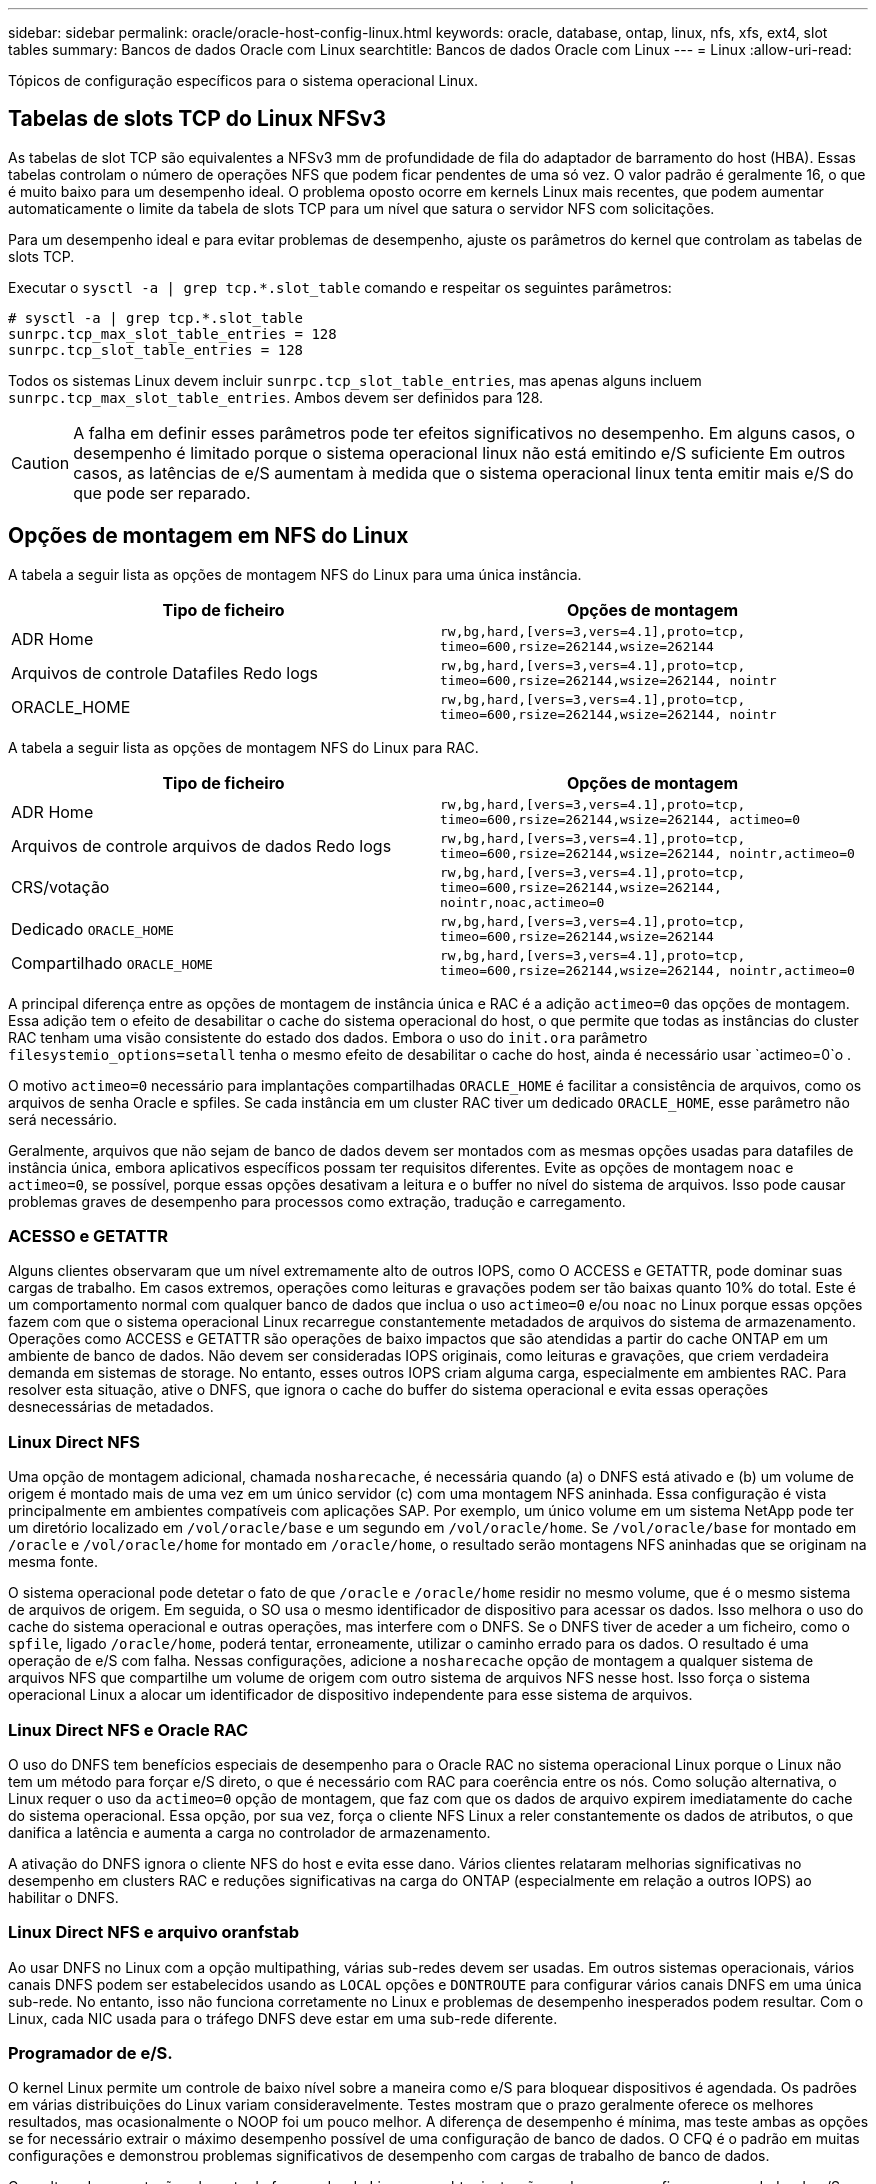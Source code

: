 ---
sidebar: sidebar 
permalink: oracle/oracle-host-config-linux.html 
keywords: oracle, database, ontap, linux, nfs, xfs, ext4, slot tables 
summary: Bancos de dados Oracle com Linux 
searchtitle: Bancos de dados Oracle com Linux 
---
= Linux
:allow-uri-read: 


[role="lead"]
Tópicos de configuração específicos para o sistema operacional Linux.



== Tabelas de slots TCP do Linux NFSv3

As tabelas de slot TCP são equivalentes a NFSv3 mm de profundidade de fila do adaptador de barramento do host (HBA). Essas tabelas controlam o número de operações NFS que podem ficar pendentes de uma só vez. O valor padrão é geralmente 16, o que é muito baixo para um desempenho ideal. O problema oposto ocorre em kernels Linux mais recentes, que podem aumentar automaticamente o limite da tabela de slots TCP para um nível que satura o servidor NFS com solicitações.

Para um desempenho ideal e para evitar problemas de desempenho, ajuste os parâmetros do kernel que controlam as tabelas de slots TCP.

Executar o `sysctl -a | grep tcp.*.slot_table` comando e respeitar os seguintes parâmetros:

....
# sysctl -a | grep tcp.*.slot_table
sunrpc.tcp_max_slot_table_entries = 128
sunrpc.tcp_slot_table_entries = 128
....
Todos os sistemas Linux devem incluir `sunrpc.tcp_slot_table_entries`, mas apenas alguns incluem `sunrpc.tcp_max_slot_table_entries`. Ambos devem ser definidos para 128.


CAUTION: A falha em definir esses parâmetros pode ter efeitos significativos no desempenho. Em alguns casos, o desempenho é limitado porque o sistema operacional linux não está emitindo e/S suficiente Em outros casos, as latências de e/S aumentam à medida que o sistema operacional linux tenta emitir mais e/S do que pode ser reparado.



== Opções de montagem em NFS do Linux

A tabela a seguir lista as opções de montagem NFS do Linux para uma única instância.

|===
| Tipo de ficheiro | Opções de montagem 


| ADR Home | `rw,bg,hard,[vers=3,vers=4.1],proto=tcp,
timeo=600,rsize=262144,wsize=262144` 


| Arquivos de controle Datafiles Redo logs | `rw,bg,hard,[vers=3,vers=4.1],proto=tcp,
timeo=600,rsize=262144,wsize=262144,
nointr` 


| ORACLE_HOME | `rw,bg,hard,[vers=3,vers=4.1],proto=tcp,
timeo=600,rsize=262144,wsize=262144,
nointr` 
|===
A tabela a seguir lista as opções de montagem NFS do Linux para RAC.

|===
| Tipo de ficheiro | Opções de montagem 


| ADR Home | `rw,bg,hard,[vers=3,vers=4.1],proto=tcp,
timeo=600,rsize=262144,wsize=262144,
actimeo=0` 


| Arquivos de controle arquivos de dados Redo logs | `rw,bg,hard,[vers=3,vers=4.1],proto=tcp,
timeo=600,rsize=262144,wsize=262144,
nointr,actimeo=0` 


| CRS/votação | `rw,bg,hard,[vers=3,vers=4.1],proto=tcp,
timeo=600,rsize=262144,wsize=262144,
nointr,noac,actimeo=0` 


| Dedicado `ORACLE_HOME` | `rw,bg,hard,[vers=3,vers=4.1],proto=tcp,
timeo=600,rsize=262144,wsize=262144` 


| Compartilhado `ORACLE_HOME` | `rw,bg,hard,[vers=3,vers=4.1],proto=tcp,
timeo=600,rsize=262144,wsize=262144,
nointr,actimeo=0` 
|===
A principal diferença entre as opções de montagem de instância única e RAC é a adição `actimeo=0` das opções de montagem. Essa adição tem o efeito de desabilitar o cache do sistema operacional do host, o que permite que todas as instâncias do cluster RAC tenham uma visão consistente do estado dos dados. Embora o uso do `init.ora` parâmetro `filesystemio_options=setall` tenha o mesmo efeito de desabilitar o cache do host, ainda é necessário usar `actimeo=0`o .

O motivo `actimeo=0` necessário para implantações compartilhadas `ORACLE_HOME` é facilitar a consistência de arquivos, como os arquivos de senha Oracle e spfiles. Se cada instância em um cluster RAC tiver um dedicado `ORACLE_HOME`, esse parâmetro não será necessário.

Geralmente, arquivos que não sejam de banco de dados devem ser montados com as mesmas opções usadas para datafiles de instância única, embora aplicativos específicos possam ter requisitos diferentes. Evite as opções de montagem `noac` e `actimeo=0`, se possível, porque essas opções desativam a leitura e o buffer no nível do sistema de arquivos. Isso pode causar problemas graves de desempenho para processos como extração, tradução e carregamento.



=== ACESSO e GETATTR

Alguns clientes observaram que um nível extremamente alto de outros IOPS, como O ACCESS e GETATTR, pode dominar suas cargas de trabalho. Em casos extremos, operações como leituras e gravações podem ser tão baixas quanto 10% do total. Este é um comportamento normal com qualquer banco de dados que inclua o uso `actimeo=0` e/ou `noac` no Linux porque essas opções fazem com que o sistema operacional Linux recarregue constantemente metadados de arquivos do sistema de armazenamento. Operações como ACCESS e GETATTR são operações de baixo impactos que são atendidas a partir do cache ONTAP em um ambiente de banco de dados. Não devem ser consideradas IOPS originais, como leituras e gravações, que criem verdadeira demanda em sistemas de storage. No entanto, esses outros IOPS criam alguma carga, especialmente em ambientes RAC. Para resolver esta situação, ative o DNFS, que ignora o cache do buffer do sistema operacional e evita essas operações desnecessárias de metadados.



=== Linux Direct NFS

Uma opção de montagem adicional, chamada `nosharecache`, é necessária quando (a) o DNFS está ativado e (b) um volume de origem é montado mais de uma vez em um único servidor (c) com uma montagem NFS aninhada. Essa configuração é vista principalmente em ambientes compatíveis com aplicações SAP. Por exemplo, um único volume em um sistema NetApp pode ter um diretório localizado em `/vol/oracle/base` e um segundo em `/vol/oracle/home`. Se `/vol/oracle/base` for montado em `/oracle` e `/vol/oracle/home` for montado em `/oracle/home`, o resultado serão montagens NFS aninhadas que se originam na mesma fonte.

O sistema operacional pode detetar o fato de que `/oracle` e `/oracle/home` residir no mesmo volume, que é o mesmo sistema de arquivos de origem. Em seguida, o SO usa o mesmo identificador de dispositivo para acessar os dados. Isso melhora o uso do cache do sistema operacional e outras operações, mas interfere com o DNFS. Se o DNFS tiver de aceder a um ficheiro, como o `spfile`, ligado `/oracle/home`, poderá tentar, erroneamente, utilizar o caminho errado para os dados. O resultado é uma operação de e/S com falha. Nessas configurações, adicione a `nosharecache` opção de montagem a qualquer sistema de arquivos NFS que compartilhe um volume de origem com outro sistema de arquivos NFS nesse host. Isso força o sistema operacional Linux a alocar um identificador de dispositivo independente para esse sistema de arquivos.



=== Linux Direct NFS e Oracle RAC

O uso do DNFS tem benefícios especiais de desempenho para o Oracle RAC no sistema operacional Linux porque o Linux não tem um método para forçar e/S direto, o que é necessário com RAC para coerência entre os nós. Como solução alternativa, o Linux requer o uso da `actimeo=0` opção de montagem, que faz com que os dados de arquivo expirem imediatamente do cache do sistema operacional. Essa opção, por sua vez, força o cliente NFS Linux a reler constantemente os dados de atributos, o que danifica a latência e aumenta a carga no controlador de armazenamento.

A ativação do DNFS ignora o cliente NFS do host e evita esse dano. Vários clientes relataram melhorias significativas no desempenho em clusters RAC e reduções significativas na carga do ONTAP (especialmente em relação a outros IOPS) ao habilitar o DNFS.



=== Linux Direct NFS e arquivo oranfstab

Ao usar DNFS no Linux com a opção multipathing, várias sub-redes devem ser usadas. Em outros sistemas operacionais, vários canais DNFS podem ser estabelecidos usando as `LOCAL` opções e `DONTROUTE` para configurar vários canais DNFS em uma única sub-rede. No entanto, isso não funciona corretamente no Linux e problemas de desempenho inesperados podem resultar. Com o Linux, cada NIC usada para o tráfego DNFS deve estar em uma sub-rede diferente.



=== Programador de e/S.

O kernel Linux permite um controle de baixo nível sobre a maneira como e/S para bloquear dispositivos é agendada. Os padrões em várias distribuições do Linux variam consideravelmente. Testes mostram que o prazo geralmente oferece os melhores resultados, mas ocasionalmente o NOOP foi um pouco melhor. A diferença de desempenho é mínima, mas teste ambas as opções se for necessário extrair o máximo desempenho possível de uma configuração de banco de dados. O CFQ é o padrão em muitas configurações e demonstrou problemas significativos de desempenho com cargas de trabalho de banco de dados.

Consulte a documentação relevante do fornecedor do Linux para obter instruções sobre como configurar o agendador de e/S.



=== Multipathing

Alguns clientes encontraram falhas durante a interrupção da rede porque o daemon multipath não estava sendo executado em seu sistema. Em versões recentes do Linux, o processo de instalação do sistema operacional e do daemon multipathing podem deixar esses sistemas operacionais vulneráveis a esse problema. Os pacotes são instalados corretamente, mas não são configurados para inicialização automática após uma reinicialização.

Por exemplo, o padrão para o daemon multipath no RHEL5,5 pode aparecer da seguinte forma:

....
[root@host1 iscsi]# chkconfig --list | grep multipath
multipathd      0:off   1:off   2:off   3:off   4:off   5:off   6:off
....
Isso pode ser corrigido com os seguintes comandos:

....
[root@host1 iscsi]# chkconfig multipathd on
[root@host1 iscsi]# chkconfig --list | grep multipath
multipathd      0:off   1:off   2:on    3:on    4:on    5:on    6:off
....


== Espelhamento ASM

O espelhamento ASM pode exigir alterações nas configurações de multipath do Linux para permitir que o ASM reconheça um problema e alterne para um grupo de falhas alternativo. A maioria das configurações ASM no ONTAP usa redundância externa, o que significa que a proteção de dados é fornecida pelo array externo e o ASM não espelha dados. Alguns sites usam ASM com redundância normal para fornecer espelhamento bidirecional, normalmente em diferentes sites.

As configurações do Linux mostradas na link:https://docs.netapp.com/us-en/ontap-sanhost/hu_fcp_scsi_index.html["Documentação dos utilitários de host do NetApp"] incluem parâmetros multipath que resultam em filas indefinidas de e/S Isso significa que uma e/S em um dispositivo LUN sem caminhos ativos aguarda o tempo necessário para que a e/S seja concluída. Isso geralmente é desejável porque os hosts Linux esperam que as alterações de caminho SAN sejam concluídas, que os switches FC sejam reiniciados ou que um sistema de storage conclua um failover.

Esse comportamento ilimitado de enfileiramento causa um problema com o espelhamento ASM porque o ASM deve receber uma falha de e/S para que ele tente novamente e/S em um LUN alternativo.

Defina os seguintes parâmetros no arquivo Linux `multipath.conf` para LUNs ASM usados com espelhamento ASM:

....
polling_interval 5
no_path_retry 24
....
Essas configurações criam um tempo limite de 120 segundos para dispositivos ASM. O tempo limite é calculado como `polling_interval` * `no_path_retry` como segundos. O valor exato pode precisar ser ajustado em algumas circunstâncias, mas um tempo limite de 120 segundos deve ser suficiente para a maioria dos usos. Especificamente, 120 segundos devem permitir que uma tomada de controle ou giveback ocorra sem produzir um erro de e/S que resultaria em que o grupo de falha fosse colocado offline.

Um valor menor `no_path_retry` pode reduzir o tempo necessário para que o ASM alterne para um grupo de falhas alternativo, mas isso também aumenta o risco de um failover indesejado durante atividades de manutenção, como um controle de controle. O risco pode ser atenuado por um monitoramento cuidadoso do estado de espelhamento do ASM. Se ocorrer um failover indesejado, os espelhos podem ser ressinced rapidamente se a ressincronização for executada de forma relativamente rápida. Para obter informações adicionais, consulte a documentação Oracle sobre ASM Fast Mirror Resync para a versão do software Oracle em uso.



== Opções de montagem Linux xfs, ext3 e ext4


TIP: *A NetApp recomenda* usando as opções de montagem padrão.
